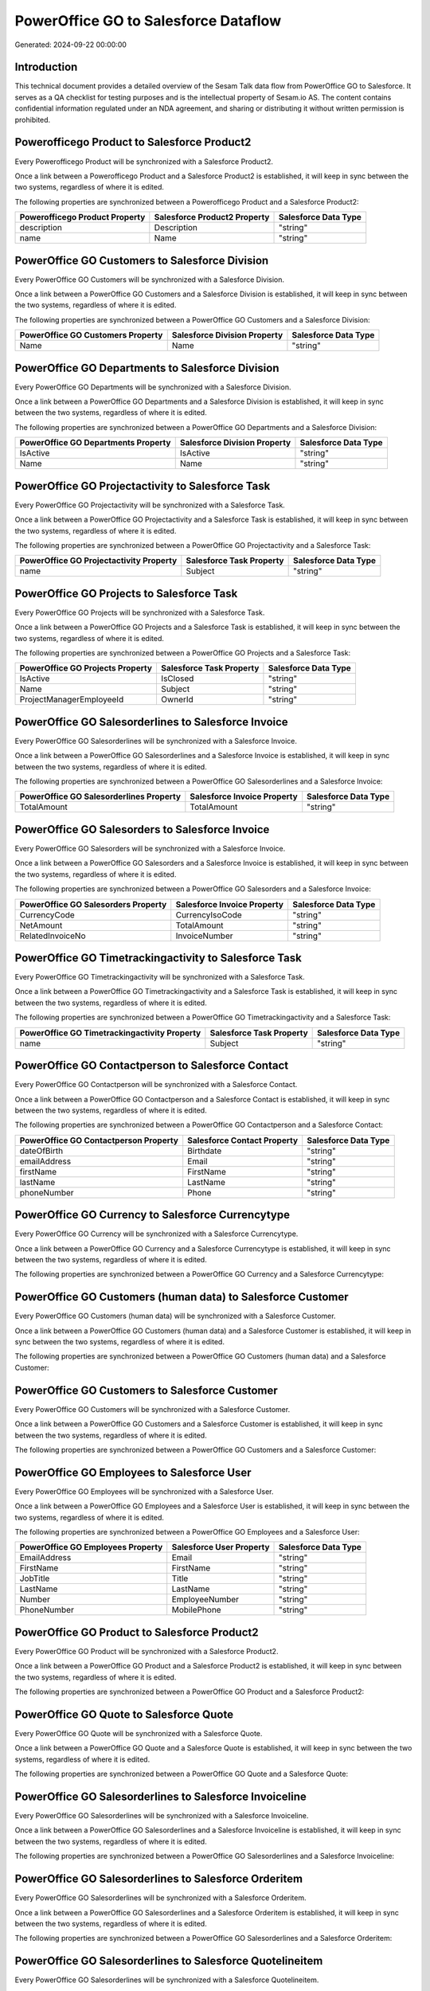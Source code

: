 =====================================
PowerOffice GO to Salesforce Dataflow
=====================================

Generated: 2024-09-22 00:00:00

Introduction
------------

This technical document provides a detailed overview of the Sesam Talk data flow from PowerOffice GO to Salesforce. It serves as a QA checklist for testing purposes and is the intellectual property of Sesam.io AS. The content contains confidential information regulated under an NDA agreement, and sharing or distributing it without written permission is prohibited.

Powerofficego Product to Salesforce Product2
--------------------------------------------
Every Powerofficego Product will be synchronized with a Salesforce Product2.

Once a link between a Powerofficego Product and a Salesforce Product2 is established, it will keep in sync between the two systems, regardless of where it is edited.

The following properties are synchronized between a Powerofficego Product and a Salesforce Product2:

.. list-table::
   :header-rows: 1

   * - Powerofficego Product Property
     - Salesforce Product2 Property
     - Salesforce Data Type
   * - description
     - Description
     - "string"
   * - name
     - Name
     - "string"


PowerOffice GO Customers to Salesforce Division
-----------------------------------------------
Every PowerOffice GO Customers will be synchronized with a Salesforce Division.

Once a link between a PowerOffice GO Customers and a Salesforce Division is established, it will keep in sync between the two systems, regardless of where it is edited.

The following properties are synchronized between a PowerOffice GO Customers and a Salesforce Division:

.. list-table::
   :header-rows: 1

   * - PowerOffice GO Customers Property
     - Salesforce Division Property
     - Salesforce Data Type
   * - Name
     - Name
     - "string"


PowerOffice GO Departments to Salesforce Division
-------------------------------------------------
Every PowerOffice GO Departments will be synchronized with a Salesforce Division.

Once a link between a PowerOffice GO Departments and a Salesforce Division is established, it will keep in sync between the two systems, regardless of where it is edited.

The following properties are synchronized between a PowerOffice GO Departments and a Salesforce Division:

.. list-table::
   :header-rows: 1

   * - PowerOffice GO Departments Property
     - Salesforce Division Property
     - Salesforce Data Type
   * - IsActive
     - IsActive
     - "string"
   * - Name
     - Name
     - "string"


PowerOffice GO Projectactivity to Salesforce Task
-------------------------------------------------
Every PowerOffice GO Projectactivity will be synchronized with a Salesforce Task.

Once a link between a PowerOffice GO Projectactivity and a Salesforce Task is established, it will keep in sync between the two systems, regardless of where it is edited.

The following properties are synchronized between a PowerOffice GO Projectactivity and a Salesforce Task:

.. list-table::
   :header-rows: 1

   * - PowerOffice GO Projectactivity Property
     - Salesforce Task Property
     - Salesforce Data Type
   * - name
     - Subject
     - "string"


PowerOffice GO Projects to Salesforce Task
------------------------------------------
Every PowerOffice GO Projects will be synchronized with a Salesforce Task.

Once a link between a PowerOffice GO Projects and a Salesforce Task is established, it will keep in sync between the two systems, regardless of where it is edited.

The following properties are synchronized between a PowerOffice GO Projects and a Salesforce Task:

.. list-table::
   :header-rows: 1

   * - PowerOffice GO Projects Property
     - Salesforce Task Property
     - Salesforce Data Type
   * - IsActive
     - IsClosed
     - "string"
   * - Name
     - Subject
     - "string"
   * - ProjectManagerEmployeeId
     - OwnerId
     - "string"


PowerOffice GO Salesorderlines to Salesforce Invoice
----------------------------------------------------
Every PowerOffice GO Salesorderlines will be synchronized with a Salesforce Invoice.

Once a link between a PowerOffice GO Salesorderlines and a Salesforce Invoice is established, it will keep in sync between the two systems, regardless of where it is edited.

The following properties are synchronized between a PowerOffice GO Salesorderlines and a Salesforce Invoice:

.. list-table::
   :header-rows: 1

   * - PowerOffice GO Salesorderlines Property
     - Salesforce Invoice Property
     - Salesforce Data Type
   * - TotalAmount
     - TotalAmount
     - "string"


PowerOffice GO Salesorders to Salesforce Invoice
------------------------------------------------
Every PowerOffice GO Salesorders will be synchronized with a Salesforce Invoice.

Once a link between a PowerOffice GO Salesorders and a Salesforce Invoice is established, it will keep in sync between the two systems, regardless of where it is edited.

The following properties are synchronized between a PowerOffice GO Salesorders and a Salesforce Invoice:

.. list-table::
   :header-rows: 1

   * - PowerOffice GO Salesorders Property
     - Salesforce Invoice Property
     - Salesforce Data Type
   * - CurrencyCode
     - CurrencyIsoCode
     - "string"
   * - NetAmount
     - TotalAmount
     - "string"
   * - RelatedInvoiceNo
     - InvoiceNumber
     - "string"


PowerOffice GO Timetrackingactivity to Salesforce Task
------------------------------------------------------
Every PowerOffice GO Timetrackingactivity will be synchronized with a Salesforce Task.

Once a link between a PowerOffice GO Timetrackingactivity and a Salesforce Task is established, it will keep in sync between the two systems, regardless of where it is edited.

The following properties are synchronized between a PowerOffice GO Timetrackingactivity and a Salesforce Task:

.. list-table::
   :header-rows: 1

   * - PowerOffice GO Timetrackingactivity Property
     - Salesforce Task Property
     - Salesforce Data Type
   * - name
     - Subject
     - "string"


PowerOffice GO Contactperson to Salesforce Contact
--------------------------------------------------
Every PowerOffice GO Contactperson will be synchronized with a Salesforce Contact.

Once a link between a PowerOffice GO Contactperson and a Salesforce Contact is established, it will keep in sync between the two systems, regardless of where it is edited.

The following properties are synchronized between a PowerOffice GO Contactperson and a Salesforce Contact:

.. list-table::
   :header-rows: 1

   * - PowerOffice GO Contactperson Property
     - Salesforce Contact Property
     - Salesforce Data Type
   * - dateOfBirth
     - Birthdate
     - "string"
   * - emailAddress
     - Email
     - "string"
   * - firstName
     - FirstName
     - "string"
   * - lastName
     - LastName
     - "string"
   * - phoneNumber
     - Phone
     - "string"


PowerOffice GO Currency to Salesforce Currencytype
--------------------------------------------------
Every PowerOffice GO Currency will be synchronized with a Salesforce Currencytype.

Once a link between a PowerOffice GO Currency and a Salesforce Currencytype is established, it will keep in sync between the two systems, regardless of where it is edited.

The following properties are synchronized between a PowerOffice GO Currency and a Salesforce Currencytype:

.. list-table::
   :header-rows: 1

   * - PowerOffice GO Currency Property
     - Salesforce Currencytype Property
     - Salesforce Data Type


PowerOffice GO Customers (human data) to Salesforce Customer
------------------------------------------------------------
Every PowerOffice GO Customers (human data) will be synchronized with a Salesforce Customer.

Once a link between a PowerOffice GO Customers (human data) and a Salesforce Customer is established, it will keep in sync between the two systems, regardless of where it is edited.

The following properties are synchronized between a PowerOffice GO Customers (human data) and a Salesforce Customer:

.. list-table::
   :header-rows: 1

   * - PowerOffice GO Customers (human data) Property
     - Salesforce Customer Property
     - Salesforce Data Type


PowerOffice GO Customers to Salesforce Customer
-----------------------------------------------
Every PowerOffice GO Customers will be synchronized with a Salesforce Customer.

Once a link between a PowerOffice GO Customers and a Salesforce Customer is established, it will keep in sync between the two systems, regardless of where it is edited.

The following properties are synchronized between a PowerOffice GO Customers and a Salesforce Customer:

.. list-table::
   :header-rows: 1

   * - PowerOffice GO Customers Property
     - Salesforce Customer Property
     - Salesforce Data Type


PowerOffice GO Employees to Salesforce User
-------------------------------------------
Every PowerOffice GO Employees will be synchronized with a Salesforce User.

Once a link between a PowerOffice GO Employees and a Salesforce User is established, it will keep in sync between the two systems, regardless of where it is edited.

The following properties are synchronized between a PowerOffice GO Employees and a Salesforce User:

.. list-table::
   :header-rows: 1

   * - PowerOffice GO Employees Property
     - Salesforce User Property
     - Salesforce Data Type
   * - EmailAddress
     - Email
     - "string"
   * - FirstName
     - FirstName
     - "string"
   * - JobTitle
     - Title
     - "string"
   * - LastName
     - LastName
     - "string"
   * - Number
     - EmployeeNumber
     - "string"
   * - PhoneNumber
     - MobilePhone
     - "string"


PowerOffice GO Product to Salesforce Product2
---------------------------------------------
Every PowerOffice GO Product will be synchronized with a Salesforce Product2.

Once a link between a PowerOffice GO Product and a Salesforce Product2 is established, it will keep in sync between the two systems, regardless of where it is edited.

The following properties are synchronized between a PowerOffice GO Product and a Salesforce Product2:

.. list-table::
   :header-rows: 1

   * - PowerOffice GO Product Property
     - Salesforce Product2 Property
     - Salesforce Data Type


PowerOffice GO Quote to Salesforce Quote
----------------------------------------
Every PowerOffice GO Quote will be synchronized with a Salesforce Quote.

Once a link between a PowerOffice GO Quote and a Salesforce Quote is established, it will keep in sync between the two systems, regardless of where it is edited.

The following properties are synchronized between a PowerOffice GO Quote and a Salesforce Quote:

.. list-table::
   :header-rows: 1

   * - PowerOffice GO Quote Property
     - Salesforce Quote Property
     - Salesforce Data Type


PowerOffice GO Salesorderlines to Salesforce Invoiceline
--------------------------------------------------------
Every PowerOffice GO Salesorderlines will be synchronized with a Salesforce Invoiceline.

Once a link between a PowerOffice GO Salesorderlines and a Salesforce Invoiceline is established, it will keep in sync between the two systems, regardless of where it is edited.

The following properties are synchronized between a PowerOffice GO Salesorderlines and a Salesforce Invoiceline:

.. list-table::
   :header-rows: 1

   * - PowerOffice GO Salesorderlines Property
     - Salesforce Invoiceline Property
     - Salesforce Data Type


PowerOffice GO Salesorderlines to Salesforce Orderitem
------------------------------------------------------
Every PowerOffice GO Salesorderlines will be synchronized with a Salesforce Orderitem.

Once a link between a PowerOffice GO Salesorderlines and a Salesforce Orderitem is established, it will keep in sync between the two systems, regardless of where it is edited.

The following properties are synchronized between a PowerOffice GO Salesorderlines and a Salesforce Orderitem:

.. list-table::
   :header-rows: 1

   * - PowerOffice GO Salesorderlines Property
     - Salesforce Orderitem Property
     - Salesforce Data Type


PowerOffice GO Salesorderlines to Salesforce Quotelineitem
----------------------------------------------------------
Every PowerOffice GO Salesorderlines will be synchronized with a Salesforce Quotelineitem.

Once a link between a PowerOffice GO Salesorderlines and a Salesforce Quotelineitem is established, it will keep in sync between the two systems, regardless of where it is edited.

The following properties are synchronized between a PowerOffice GO Salesorderlines and a Salesforce Quotelineitem:

.. list-table::
   :header-rows: 1

   * - PowerOffice GO Salesorderlines Property
     - Salesforce Quotelineitem Property
     - Salesforce Data Type


PowerOffice GO Salesorders to Salesforce Order
----------------------------------------------
Every PowerOffice GO Salesorders will be synchronized with a Salesforce Order.

Once a link between a PowerOffice GO Salesorders and a Salesforce Order is established, it will keep in sync between the two systems, regardless of where it is edited.

The following properties are synchronized between a PowerOffice GO Salesorders and a Salesforce Order:

.. list-table::
   :header-rows: 1

   * - PowerOffice GO Salesorders Property
     - Salesforce Order Property
     - Salesforce Data Type


PowerOffice GO Suppliers (human data) to Salesforce Contact
-----------------------------------------------------------
Every PowerOffice GO Suppliers (human data) will be synchronized with a Salesforce Contact.

Once a link between a PowerOffice GO Suppliers (human data) and a Salesforce Contact is established, it will keep in sync between the two systems, regardless of where it is edited.

The following properties are synchronized between a PowerOffice GO Suppliers (human data) and a Salesforce Contact:

.. list-table::
   :header-rows: 1

   * - PowerOffice GO Suppliers (human data) Property
     - Salesforce Contact Property
     - Salesforce Data Type
   * - DateOfBirth
     - Birthdate
     - "string"
   * - EmailAddress
     - Email
     - "string"
   * - FirstName
     - FirstName
     - "string"
   * - LastName
     - LastName
     - "string"
   * - MailAddress.CountryCode
     - MailingCountryCode
     - "string"
   * - PhoneNumber
     - Phone
     - "string"


PowerOffice GO Suppliers to Salesforce Seller
---------------------------------------------
Every PowerOffice GO Suppliers will be synchronized with a Salesforce Seller.

Once a link between a PowerOffice GO Suppliers and a Salesforce Seller is established, it will keep in sync between the two systems, regardless of where it is edited.

The following properties are synchronized between a PowerOffice GO Suppliers and a Salesforce Seller:

.. list-table::
   :header-rows: 1

   * - PowerOffice GO Suppliers Property
     - Salesforce Seller Property
     - Salesforce Data Type

